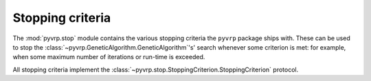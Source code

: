 .. module:: pyvrp.stop
   :synopsis: Stopping criteria


Stopping criteria
=================

The :mod:`pyvrp.stop` module contains the various stopping criteria the ``pyvrp`` package ships with.
These can be used to stop the :class:`~pyvrp.GeneticAlgorithm.GeneticAlgorithm`'s' search whenever some criterion is met: for example, when some maximum number of iterations or run-time is exceeded.

All stopping criteria implement the :class:`~pyvrp.stop.StoppingCriterion.StoppingCriterion` protocol.

.. autoapimodule:: pyvrp.stop.StoppingCriterion
   :members:

.. autoapimodule:: pyvrp.stop.MaxIterations
   :members:

.. autoapimodule:: pyvrp.stop.MaxRuntime
   :members:

.. autoapimodule:: pyvrp.stop.NoImprovement
   :members:
